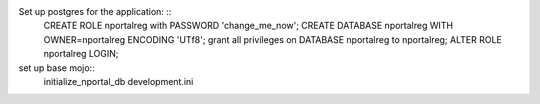 

Set up postgres for the application: ::
  CREATE ROLE nportalreg with PASSWORD 'change_me_now';
  CREATE DATABASE nportalreg WITH OWNER=nportalreg  ENCODING 'UTf8';
  grant all privileges on DATABASE nportalreg to nportalreg;
  ALTER ROLE nportalreg LOGIN;

set up base mojo::
  initialize_nportal_db development.ini

